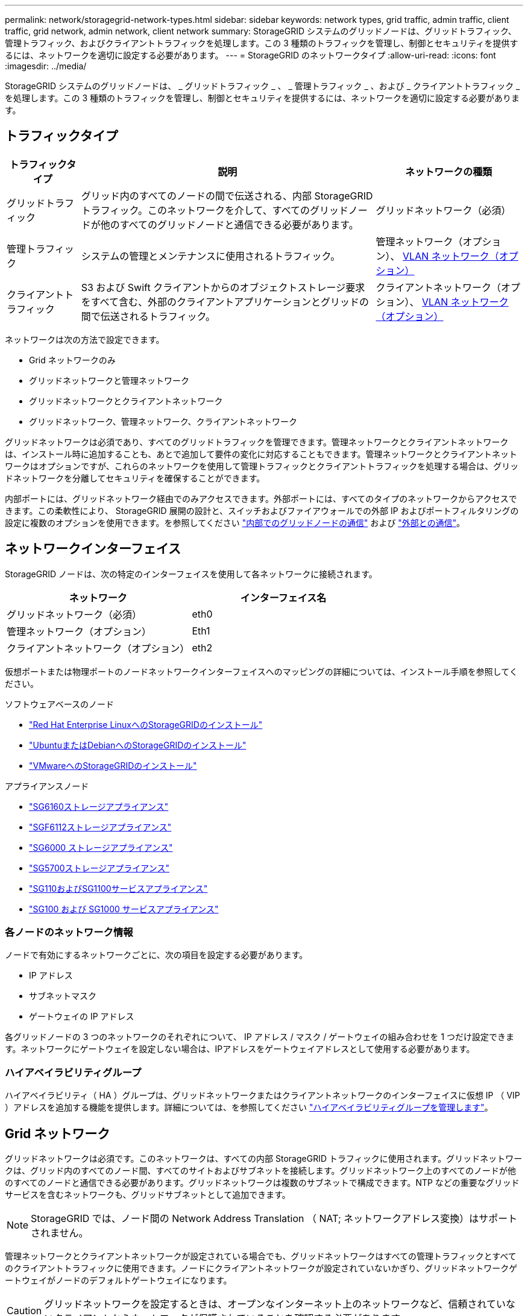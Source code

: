 ---
permalink: network/storagegrid-network-types.html 
sidebar: sidebar 
keywords: network types, grid traffic, admin traffic, client traffic, grid network, admin network, client network 
summary: StorageGRID システムのグリッドノードは、グリッドトラフィック、管理トラフィック、およびクライアントトラフィックを処理します。この 3 種類のトラフィックを管理し、制御とセキュリティを提供するには、ネットワークを適切に設定する必要があります。 
---
= StorageGRID のネットワークタイプ
:allow-uri-read: 
:icons: font
:imagesdir: ../media/


[role="lead"]
StorageGRID システムのグリッドノードは、 _ グリッドトラフィック _ 、 _ 管理トラフィック _ 、および _ クライアントトラフィック _ を処理します。この 3 種類のトラフィックを管理し、制御とセキュリティを提供するには、ネットワークを適切に設定する必要があります。



== トラフィックタイプ

[cols="1a,4a,2a"]
|===
| トラフィックタイプ | 説明 | ネットワークの種類 


 a| 
グリッドトラフィック
 a| 
グリッド内のすべてのノードの間で伝送される、内部 StorageGRID トラフィック。このネットワークを介して、すべてのグリッドノードが他のすべてのグリッドノードと通信できる必要があります。
 a| 
グリッドネットワーク（必須）



 a| 
管理トラフィック
 a| 
システムの管理とメンテナンスに使用されるトラフィック。
 a| 
管理ネットワーク（オプション）、 <<オプションの VLAN ネットワーク,VLAN ネットワーク（オプション）>>



 a| 
クライアントトラフィック
 a| 
S3 および Swift クライアントからのオブジェクトストレージ要求をすべて含む、外部のクライアントアプリケーションとグリッドの間で伝送されるトラフィック。
 a| 
クライアントネットワーク（オプション）、 <<オプションの VLAN ネットワーク,VLAN ネットワーク（オプション）>>

|===
ネットワークは次の方法で設定できます。

* Grid ネットワークのみ
* グリッドネットワークと管理ネットワーク
* グリッドネットワークとクライアントネットワーク
* グリッドネットワーク、管理ネットワーク、クライアントネットワーク


グリッドネットワークは必須であり、すべてのグリッドトラフィックを管理できます。管理ネットワークとクライアントネットワークは、インストール時に追加することも、あとで追加して要件の変化に対応することもできます。管理ネットワークとクライアントネットワークはオプションですが、これらのネットワークを使用して管理トラフィックとクライアントトラフィックを処理する場合は、グリッドネットワークを分離してセキュリティを確保することができます。

内部ポートには、グリッドネットワーク経由でのみアクセスできます。外部ポートには、すべてのタイプのネットワークからアクセスできます。この柔軟性により、 StorageGRID 展開の設計と、スイッチおよびファイアウォールでの外部 IP およびポートフィルタリングの設定に複数のオプションを使用できます。を参照してください link:../network/internal-grid-node-communications.html["内部でのグリッドノードの通信"] および link:../network/external-communications.html["外部との通信"]。



== ネットワークインターフェイス

StorageGRID ノードは、次の特定のインターフェイスを使用して各ネットワークに接続されます。

[cols="1a,1a"]
|===
| ネットワーク | インターフェイス名 


 a| 
グリッドネットワーク（必須）
 a| 
eth0



 a| 
管理ネットワーク（オプション）
 a| 
Eth1



 a| 
クライアントネットワーク（オプション）
 a| 
eth2

|===
仮想ポートまたは物理ポートのノードネットワークインターフェイスへのマッピングの詳細については、インストール手順を参照してください。

.ソフトウェアベースのノード
* link:../rhel/index.html["Red Hat Enterprise LinuxへのStorageGRIDのインストール"]
* link:../ubuntu/index.html["UbuntuまたはDebianへのStorageGRIDのインストール"]
* link:../vmware/index.html["VMwareへのStorageGRIDのインストール"]


.アプライアンスノード
* https://docs.netapp.com/us-en/storagegrid-appliances/installconfig/hardware-description-sg6100.html["SG6160ストレージアプライアンス"^]
* https://docs.netapp.com/us-en/storagegrid-appliances/installconfig/hardware-description-sg6100.html["SGF6112ストレージアプライアンス"^]
* https://docs.netapp.com/us-en/storagegrid-appliances/installconfig/hardware-description-sg6000.html["SG6000 ストレージアプライアンス"^]
* https://docs.netapp.com/us-en/storagegrid-appliances/installconfig/hardware-description-sg5700.html["SG5700ストレージアプライアンス"^]
* https://docs.netapp.com/us-en/storagegrid-appliances/installconfig/hardware-description-sg110-and-1100.html["SG110およびSG1100サービスアプライアンス"^]
* https://docs.netapp.com/us-en/storagegrid-appliances/installconfig/hardware-description-sg100-and-1000.html["SG100 および SG1000 サービスアプライアンス"^]




=== 各ノードのネットワーク情報

ノードで有効にするネットワークごとに、次の項目を設定する必要があります。

* IP アドレス
* サブネットマスク
* ゲートウェイの IP アドレス


各グリッドノードの 3 つのネットワークのそれぞれについて、 IP アドレス / マスク / ゲートウェイの組み合わせを 1 つだけ設定できます。ネットワークにゲートウェイを設定しない場合は、IPアドレスをゲートウェイアドレスとして使用する必要があります。



=== ハイアベイラビリティグループ

ハイアベイラビリティ（ HA ）グループは、グリッドネットワークまたはクライアントネットワークのインターフェイスに仮想 IP （ VIP ）アドレスを追加する機能を提供します。詳細については、を参照してください link:../admin/managing-high-availability-groups.html["ハイアベイラビリティグループを管理します"]。



== Grid ネットワーク

グリッドネットワークは必須です。このネットワークは、すべての内部 StorageGRID トラフィックに使用されます。グリッドネットワークは、グリッド内のすべてのノード間、すべてのサイトおよびサブネットを接続します。グリッドネットワーク上のすべてのノードが他のすべてのノードと通信できる必要があります。グリッドネットワークは複数のサブネットで構成できます。NTP などの重要なグリッドサービスを含むネットワークも、グリッドサブネットとして追加できます。


NOTE: StorageGRID では、ノード間の Network Address Translation （ NAT; ネットワークアドレス変換）はサポートされません。

管理ネットワークとクライアントネットワークが設定されている場合でも、グリッドネットワークはすべての管理トラフィックとすべてのクライアントトラフィックに使用できます。ノードにクライアントネットワークが設定されていないかぎり、グリッドネットワークゲートウェイがノードのデフォルトゲートウェイになります。


CAUTION: グリッドネットワークを設定するときは、オープンなインターネット上のネットワークなど、信頼されていないクライアントからネットワークが保護されていることを確認する必要があります。

グリッドネットワークゲートウェイに関する次の要件と詳細に注意してください。

* グリッドサブネットが複数ある場合は、グリッドネットワークゲートウェイを設定する必要があります。
* グリッドの設定が完了するまでは、グリッドネットワークゲートウェイがノードのデフォルトゲートウェイになります。
* グローバルなグリッドネットワークサブネットリストで設定されているすべてのサブネットへの静的ルートが、すべてのノードに対して自動的に生成されます。
* クライアントネットワークを追加すると、グリッドの設定が完了した時点で、デフォルトゲートウェイがグリッドネットワークのゲートウェイからクライアントネットワークゲートウェイに切り替わります。




== 管理ネットワーク

管理ネットワークはオプションです。このオプションを設定すると、システムの管理トラフィックやメンテナンストラフィックに使用できます。管理ネットワークは通常はプライベートネットワークであり、ノード間でルーティング可能にする必要はありません。

管理ネットワークを有効にするグリッドノードを選択できます。

管理ネットワークを使用する場合、管理トラフィックとメンテナンストラフィックがグリッドネットワークを経由する必要はありません。管理ネットワークの一般的な用途は次のとおりです。

* Grid Manager および Tenant Manager のユーザインターフェイスにアクセスします。
* NTP サーバ、 DNS サーバ、外部キー管理サーバ（ KMS ）、 Lightweight Directory Access Protocol （ LDAP ）サーバなどの重要なサービスへのアクセス
* 管理ノード上の監査ログへのアクセス。
* 保守とサポートのための Secure Shell Protocol （ SSH ）アクセス。


管理ネットワークが内部のグリッドトラフィックに使用されることはありません。管理ネットワークゲートウェイが提供され、管理ネットワークが複数の外部サブネットと通信できるようになります。ただし、管理ネットワークゲートウェイがノードのデフォルトゲートウェイとして使用されることはありません。

管理ネットワークゲートウェイに関する次の要件および詳細事項に注意してください。

* 管理ネットワークサブネットの外部から接続を行う場合や複数の管理ネットワークサブネットを設定する場合は、管理ネットワークゲートウェイが必要です。
* ノードの管理ネットワークサブネットリストで設定されているサブネットごとに静的ルートが作成されます。




== クライアントネットワーク

クライアントネットワークはオプションです。設定すると、 S3 や Swift などのクライアントアプリケーションからのグリッドサービスへのアクセスを提供するために使用されます。外部リソース（クラウドストレージプールや StorageGRID CloudMirror レプリケーションサービスなど）から StorageGRID データにアクセスできるようにする場合は、外部リソースもクライアントネットワークを使用できます。グリッドノードは、クライアントネットワークゲートウェイ経由で到達できるすべてのサブネットと通信できます。

クライアントネットワークを有効にするグリッドノードを選択できます。すべてのノードが同じクライアントネットワーク上にある必要はなく、クライアントネットワーク経由で相互に通信することはありません。クライアントネットワークは、グリッドのインストールが完了するまで動作状態になりません。

セキュリティを強化するために、ノードのクライアントネットワークインターフェイスを信頼されていないものと指定し、クライアントネットワークで許可される接続をより厳しく制限できます。ノードのクライアントネットワークインターフェイスが信頼されていない場合、このインターフェイスは CloudMirror レプリケーションで使用される接続などのアウトバウンド接続を受け入れますが、ロードバランサエンドポイントとして明示的に設定されているポートのインバウンド接続だけを受け入れます。を参照してください link:../admin/manage-firewall-controls.html["ファイアウォールコントロールを管理します"] および link:../admin/configuring-load-balancer-endpoints.html["ロードバランサエンドポイントを設定する"]。

クライアントネットワークを使用する場合、クライアントトラフィックがグリッドネットワークを経由する必要はありません。グリッドネットワークトラフィックは、ルーティングされないセキュアなネットワークに分離できます。クライアントネットワークでは、多くの場合、次のノードタイプが設定されます。

* ゲートウェイノード。グリッドへの StorageGRID ロードバランササービスおよび S3 / Swift クライアントアクセスを提供するためです。
* ストレージノード： S3 および Swift プロトコルへのアクセス、およびクラウドストレージプールと CloudMirror レプリケーションサービスへのアクセスを提供するため。
* 管理ノード。テナントユーザが管理ネットワークを使用せずに Tenant Manager に接続できるようにするために使用します。


クライアントネットワークゲートウェイについては、次の点に注意してください。

* クライアントネットワークを設定する場合は、クライアントネットワークゲートウェイが必要です。
* グリッドの設定が完了すると、クライアントネットワークのゲートウェイがグリッドノードのデフォルトルートになります。




== オプションの VLAN ネットワーク

必要に応じて、クライアントトラフィックおよび一部のタイプの管理トラフィックに、仮想 LAN （ VLAN ）ネットワークを使用できます。ただし、グリッドトラフィックではVLANインターフェイスを使用できません。ノード間の内部 StorageGRID トラフィックは、常に eth0 でグリッドネットワークを使用する必要があります。

VLAN の使用をサポートするには、 1 つのノード上の 1 つ以上のインターフェイスをスイッチでトランクインターフェイスとして設定する必要があります。グリッドネットワークインターフェイス（eth0）またはクライアントネットワークインターフェイス（eth2）をトランクとして設定するか、ノードにトランクインターフェイスを追加できます。

eth0 がトランクとして設定されている場合、グリッドネットワークトラフィックはスイッチで設定されたトランクのネイティブインターフェイスを経由します。同様に、 eth2 がトランクとして設定されていて、クライアントネットワークも同じノード上で構成されている場合、クライアントネットワークはスイッチ上で構成されているトランクポートのネイティブ VLAN を使用します。

VLAN ネットワークでは、 SSH 、 Grid Manager 、または Tenant Manager のトラフィックに使用するなどのインバウンド管理トラフィックのみがサポートされます。NTP 、 DNS 、 LDAP 、 KMS 、クラウドストレージプールなどのアウトバウンドトラフィックは、 VLAN ネットワーク経由ではサポートされません。


NOTE: VLAN インターフェイスは管理ノードとゲートウェイノードにのみ追加できます。ストレージノードまたはアーカイブノードへのクライアントアクセスまたは管理アクセスにVLANインターフェイスを使用することはできません。

を参照してください link:../admin/configure-vlan-interfaces.html["VLAN インターフェイスを設定します"] を参照してください。

VLAN インターフェイスは HA グループでのみ使用され、アクティブノード上の VIP アドレスに割り当てられます。を参照してください link:../admin/managing-high-availability-groups.html["ハイアベイラビリティグループを管理します"] を参照してください。
